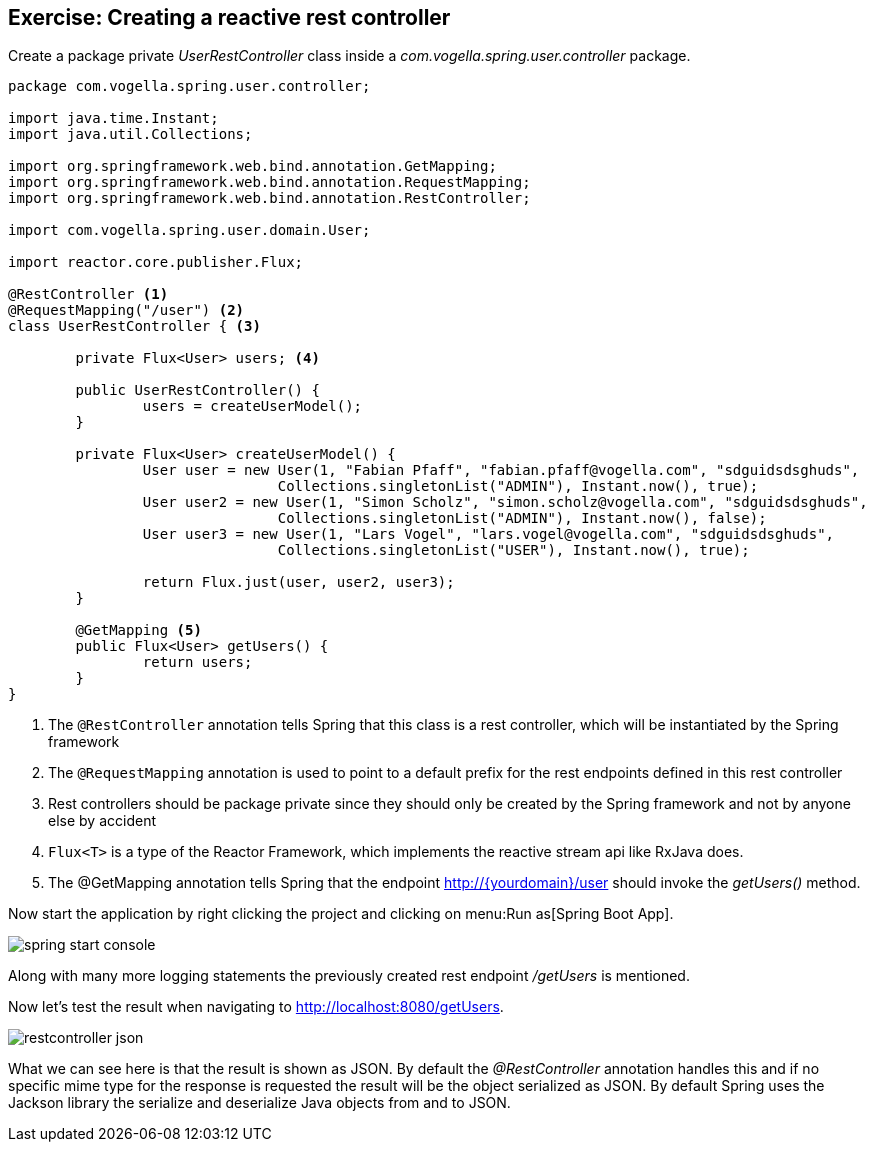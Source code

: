 == Exercise: Creating a reactive rest controller

Create a package private _UserRestController_ class inside a _com.vogella.spring.user.controller_ package.

[source, java]
----
package com.vogella.spring.user.controller;

import java.time.Instant;
import java.util.Collections;

import org.springframework.web.bind.annotation.GetMapping;
import org.springframework.web.bind.annotation.RequestMapping;
import org.springframework.web.bind.annotation.RestController;

import com.vogella.spring.user.domain.User;

import reactor.core.publisher.Flux;

@RestController <1>
@RequestMapping("/user") <2>
class UserRestController { <3>

	private Flux<User> users; <4>

	public UserRestController() {
		users = createUserModel();
	}

	private Flux<User> createUserModel() {
		User user = new User(1, "Fabian Pfaff", "fabian.pfaff@vogella.com", "sdguidsdsghuds",
				Collections.singletonList("ADMIN"), Instant.now(), true);
		User user2 = new User(1, "Simon Scholz", "simon.scholz@vogella.com", "sdguidsdsghuds",
				Collections.singletonList("ADMIN"), Instant.now(), false);
		User user3 = new User(1, "Lars Vogel", "lars.vogel@vogella.com", "sdguidsdsghuds",
				Collections.singletonList("USER"), Instant.now(), true);

		return Flux.just(user, user2, user3);
	}

	@GetMapping <5>
	public Flux<User> getUsers() {
		return users;
	}
}
----

<1> The `@RestController` annotation tells Spring that this class is a rest controller, which will be instantiated by the Spring framework
<2> The `@RequestMapping` annotation is used to point to a default prefix for the rest endpoints defined in this rest controller
<3> Rest controllers should be package private since they should only be created by the Spring framework and not by anyone else by accident
<4> `Flux<T>` is a type of the Reactor Framework, which implements the reactive stream api like RxJava does.
<5> The @GetMapping annotation tells Spring that the endpoint http://{yourdomain}/user should invoke the _getUsers()_ method.

Now start the application by right clicking the project and clicking on menu:Run as[Spring Boot App].

image::./spring-start-console.png[] 

Along with many more logging statements the previously created rest endpoint _/getUsers_ is mentioned.

Now let's test the result when navigating to http://localhost:8080/getUsers.

image::./restcontroller-json.png[] 

What we can see here is that the result is shown as JSON. By default the _@RestController_ annotation handles this and if no specific mime type for the response is requested the result will be the object serialized as JSON. By default Spring uses the Jackson library the serialize and deserialize Java objects from and to JSON.

